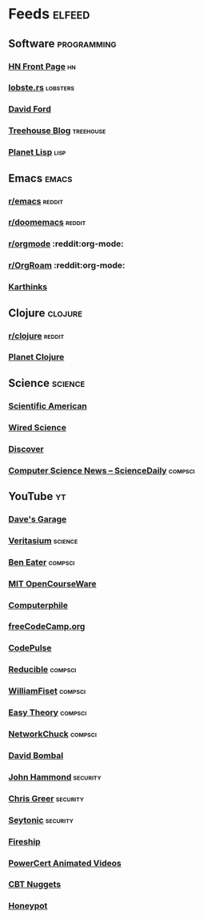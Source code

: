 * Feeds                                                              :elfeed:
** Software                                                    :programming:
*** [[https://hnrss.org/frontpage][HN Front Page]]                                                      :hn:
*** [[https://lobste.rs/rss][lobste.rs]]                                                    :lobsters:
*** [[https://medium.com/feed/@daveford][David Ford]]
*** [[https://blog.teamtreehouse.com/feed][Treehouse Blog]]                                              :treehouse:
*** [[https://planet.lisp.org/rss20.xml][Planet Lisp]]                                                      :lisp:
** Emacs                                                             :emacs:
*** [[https://www.reddit.com/r/emacs.rss][r/emacs]]                                                        :reddit:
*** [[https://www.reddit.com/r/doomemacs.rss][r/doomemacs]]                                                    :reddit:
*** [[https://www.reddit.com/r/orgmode.rss][r/orgmode]]            :reddit:org-mode:
*** [[https://www.reddit.com/r/OrgRoam.rss][r/OrgRoam]]            :reddit:org-mode:
*** [[https://karthinks.com/index.xml][Karthinks]]
** Clojure                                                         :clojure:
*** [[https://www.reddit.com/r/clojure.rss][r/clojure]]                                                      :reddit:
*** [[https://planet.clojure.in/atom.xml][Planet Clojure]]
** Science                                                         :science:
*** [[http://rss.sciam.com/ScientificAmerican-Global][Scientific American]]
*** [[https://www.wired.com/category/science/feed][Wired Science]]
*** [[https://feeds.feedburner.com/AllDiscovermagazinecomContent][Discover]]
*** [[https://www.sciencedaily.com/news/computers_math/computer_science/][Computer Science News -- ScienceDaily]]                         :compsci:
** YouTube                                                              :yt:
*** [[https://www.youtube.com/feeds/videos.xml?channel_id=UCNzszbnvQeFzObW0ghk0Ckw][Dave's Garage]]
*** [[https://www.youtube.com/feeds/videos.xml?channel_id=UCHnyfMqiRRG1u-2MsSQLbXA][Veritasium]]                                                    :science:
*** [[https://www.youtube.com/feeds/videos.xml?channel_id=UCS0N5baNlQWJCUrhCEo8WlA][Ben Eater]]                                                     :compsci:
*** [[https://www.youtube.com/feeds/videos.xml?channel_id=UCEBb1b_L6zDS3xTUrIALZOw][MIT OpenCourseWare]]
*** [[https://www.youtube.com/feeds/videos.xml?channel_id=UC9-y-6csu5WGm29I7JiwpnA][Computerphile]]
*** [[https://www.youtube.com/feeds/videos.xml?channel_id=UC8butISFwT-Wl7EV0hUK0BQ][freeCodeCamp.org]]
*** [[https://www.youtube.com/feeds/videos.xml?channel_id=UCUVahoidFA7F3Asfvamrm7w][CodePulse]]
*** [[https://www.youtube.com/feeds/videos.xml?channel_id=UCK8XIGR5kRidIw2fWqwyHRA][Reducible]]                                                     :compsci:
*** [[https://www.youtube.com/feeds/videos.xml?channel_id=UCD8yeTczadqdARzQUp29PJw][WilliamFiset]]                                                  :compsci:
*** [[https://www.youtube.com/feeds/videos.xml?channel_id=UC3VY6RTXegnoSD_q446oBdg][Easy Theory]]                                                   :compsci:
*** [[https://www.youtube.com/feeds/videos.xml?channel_id=UC9x0AN7BWHpCDHSm9NiJFJQ][NetworkChuck]]                                                  :compsci:
*** [[https://www.youtube.com/feeds/videos.xml?channel_id=UCP7WmQ_U4GB3K51Od9QvM0w][David Bombal]]
*** [[https://www.youtube.com/feeds/videos.xml?channel_id=UCVeW9qkBjo3zosnqUbG7CFw][John Hammond]]                                                 :security:
*** [[https://www.youtube.com/feeds/videos.xml?channel_id=UCHN1aYRP473xX6Z13H_mxMQ][Chris Greer]]                                                  :security:
*** [[https://www.youtube.com/feeds/videos.xml?channel_id=UCW6xlqxSY3gGur4PkGPEUeA][Seytonic]]                                                     :security:
*** [[https://www.youtube.com/feeds/videos.xml?channel_id=UCsBjURrPoezykLs9EqgamOA][Fireship]]
*** [[https://www.youtube.com/feeds/videos.xml?channel_id=UCJQJ4GjTiq5lmn8czf8oo0Q][PowerCert Animated Videos]]
*** [[https://www.youtube.com/feeds/videos.xml?channel_id=UClIFqsmxnwVNNlsvjH1D1Aw][CBT Nuggets]]
*** [[https://www.youtube.com/feeds/videos.xml?channel_id=UCsUalyRg43M8D60mtHe6YcA][Honeypot]]
